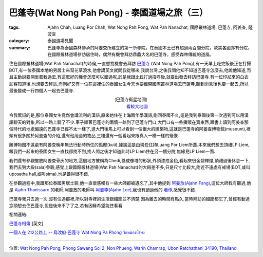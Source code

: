 巴蓬寺(Wat Nong Pah Pong) - 泰國道場之旅（三）
##############################################

:tags: Ajahn Chah, Luang Por Chah, Wat Nong Pah Pong, Wat Pah Nanachat, 國際叢林道場, 巴蓬寺, 阿姜查, 隆波查
:category: 泰國道場見聞
:summary: 巴蓬寺為泰國森林傳承的阿姜查所建立的第一所寺院，在泰國本土已有超過兩百間分院，歐美各國亦有分院，在國際叢林道場參訪居住時，偶然有機會拜訪鼎鼎大名的巴蓬寺，感受森林傳統的道風。

..
  :og_image: https://lh3.googleusercontent.com/-t4KGcX2GrDw/Ri8Ij6ekMxI/AAAAAAAAAbI/UicTHgyzwXA/s640/map.jpg

..
  .. note::
..
   % 本文圖片連結自 `巴蓬寺相簿 <http://picasaweb.google.com/105008812818042996376>`__,若有侵權請 `來信 <mailto:siongui@gmail.com>`_ 告知刪除。
..
   % The photos of this post are linked from `Wat Nong Pah Pong's Gallery <http://picasaweb.google.com/105008812818042996376>`_. If this is not allowed, please `mail me <mailto:siongui@gmail.com>`_ to delete.

..
  .. embed_picasaweb_image:: https://lh3.googleusercontent.com/-t4KGcX2GrDw/Ri8Ij6ekMxI/AAAAAAAAAbI/UicTHgyzwXA/s640/map.jpg
    :image_url: https://picasaweb.google.com/105008812818042996376/WatNongPahPong#5057270319646257938
    :album_name: Wat Nong Pah Pong
    :album_url: https://picasaweb.google.com/105008812818042996376/WatNongPahPong
    :css_class: picasa-image
    :description: 巴蓬寺的鳥瞰圖畫

住在國際叢林道場(Wat Pah Nanachat)的時候,一直想找機會去拜訪 `巴蓬寺 <http://maps.google.com/maps?q=15.159169,104.828818&ll=15.159666,104.828861&spn=0.012054,0.019741&num=1&t=h&z=16>`_ (Wat Nong Pah Pong),有一天早上吃完飯後正在打掃BOT,有一位泰國本地的男居士來幫花草澆水,他會講英文就問我從哪來,我說台灣,之後我問他知不知道巴蓬寺怎麼去,他說他知道,而且主動說要開車載我過去,有這麼好的機會怎麼可以錯過呢,於是我跟比丘打過招呼後,就要出發去拜訪巴蓬寺.有一位印尼來的白衣訪客知道後,也想要去拜訪,而剛好又有一位在這裡住的泰國女生今天也要離開國際叢林道場去巴蓬寺,聽到消息後也要一起去,所以最後變成一行四個人一起去巴蓬寺.

.. container:: align-center video-container

  .. raw:: html

    <iframe src="https://www.google.com/maps/embed?pb=!1m17!1m11!1m3!1d6586.567981277656!2d104.829043!3d15.159395000000002!2m2!1f0!2f0!3m2!1i1024!2i768!4f13.1!3m3!1m2!1s0x0%3A0x0!2zMTXCsDA5JzMzLjAiTiAxMDTCsDQ5JzQzLjciRQ!5e1!3m2!1sen!2sus!4v1423219872534" width="400" height="300" frameborder="0" style="border:0"></iframe>

.. container:: align-center video-container-description

  (巴蓬寺衛星地圖)
   `看較大地圖 <http://maps.google.com/maps?q=15.159169,104.828818&num=1&t=h&ie=UTF8&ll=15.159666,104.829311&spn=0.014498,0.018239&z=15&source=embed>`__

..
  .. embed_picasaweb_image:: https://lh3.googleusercontent.com/-8gSZnJ5vrI4/Tl0xGj2TWYI/AAAAAAAAB88/f8upNJl7NJo/s640/DSC_0191b.jpg
    :image_url: https://picasaweb.google.com/105008812818042996376/WatNongPahPong#5646723496564447618
    :album_name: Wat Nong Pah Pong
    :album_url: https://picasaweb.google.com/105008812818042996376/WatNongPahPong
    :css_class: picasa-image
    :description: (巴蓬寺大門)

令我驚訝的是,那位泰國女生竟然會講流利的漢語,原來她住在上海兩年學漢語,剛回泰國不久,這是我到泰國後第一次遇到可以用漢語聊天的對象,所以一路上聊了不少.車子順著巴蓬寺的圍牆一路到了巴蓬寺門口,大門口有一些攤販在賣東西,跟書上讀到阿姜查那個時代的地處偏遠的巴蓬寺已經不太一樣了,進大門後馬上可以看到一個很大的建築物,這就是巴蓬寺的阿姜查博物館(museum),裡頭有很多關於阿姜查的介紹,還有他用過的物品,三樓還有一個看起來跟真人一模一樣的蠟像.

..
  .. embed_picasaweb_image:: https://lh5.googleusercontent.com/-s_aCCBdizpw/Ri8DKaekMYI/AAAAAAAACD0/2c0vajreZyQ/s640/IMG_0345.jpg
    :image_url: https://picasaweb.google.com/105008812818042996376/WatNongPahPong#5057264384001454466
    :album_name: Wat Nong Pah Pong
    :album_url: https://picasaweb.google.com/105008812818042996376/WatNongPahPong
    :css_class: picasa-image
    :description: (阿姜查博物館)

離博物館不遠處有阿姜查晚年無法行動時所住的孤邸(kuti),據說這是由現任住持Luang Por Liem所蓋.本來我們想去頂禮LP Liem,跟我們一起來的泰國女生一直找卻找不到,找人問之後才知道此時LP Liem住在另一個分院,無緣見LP Liem一面.

..
  .. embed_picasaweb_image:: https://lh3.googleusercontent.com/-mg0cY6cx6MU/Tl0yp2xi5_I/AAAAAAAACBc/ck3HMDfxLlM/s640/IMG_0662.JPG
    :image_url: https://picasaweb.google.com/105008812818042996376/WatNongPahPong#5646725202451818482
    :album_name: Wat Nong Pah Pong
    :album_url: https://picasaweb.google.com/105008812818042996376/WatNongPahPong
    :css_class: picasa-image
    :description: (巴蓬寺現任住持Luang Por Liem)

我們還有參觀擺放阿姜查骨灰的地方,這個地方被稱為Chedi,蓋成像塔的形狀,外頭漆成金色,看起來很金碧輝煌,頂禮過後休息一下,我們去到大殿(sala)參觀,感覺上跟國際叢林道場(Wat Pah Nanachat)的大殿差不多,只是尺寸比較大,附近不遠處有戒場(BOT,或叫uposatha hall,或叫sima),也是蓋得很不錯.

..
  .. embed_picasaweb_image:: https://lh4.googleusercontent.com/-2ADNbe8dfjM/Ribn9HZpAjI/AAAAAAAAB8c/6gmbmuLiW6c/s640/IMG_0093.JPG
    :image_url: https://picasaweb.google.com/105008812818042996376/WatNongPahPong#5054982668914590258
    :album_name: Wat Nong Pah Pong
    :album_url: https://picasaweb.google.com/105008812818042996376/WatNongPahPong
    :css_class: picasa-image
    :description: (Chedi, 阿姜查骨灰所在地)

..
  .. embed_picasaweb_image:: https://lh3.googleusercontent.com/-8CMtvIPhEgI/Ri8Bg6ekMSI/AAAAAAAAB94/VWsXnaBFnIg/s640/j9.jpg
    :image_url: https://picasaweb.google.com/105008812818042996376/WatNongPahPong#5057262571525255458
    :album_name: Wat Nong Pah Pong
    :album_url: https://picasaweb.google.com/105008812818042996376/WatNongPahPong
    :css_class: picasa-image
    :description: (阿姜查的骨灰,在Chedi內部)

..
  .. embed_picasaweb_image:: https://lh6.googleusercontent.com/-UhHfafmXfHc/Tl0xEmrazVI/AAAAAAAACA0/O7qHyiwcC6Y/s640/DSC_0142b.jpg
    :image_url: https://picasaweb.google.com/105008812818042996376/WatNongPahPong#5646723462964366674
    :album_name: Wat Nong Pah Pong
    :album_url: https://picasaweb.google.com/105008812818042996376/WatNongPahPong
    :css_class: picasa-image
    :description: (巴蓬寺大殿)

..
  .. embed_picasaweb_image:: https://lh4.googleusercontent.com/-C9rnRPV2f9c/RibozHZpAwI/AAAAAAAACDM/N_LRGx-sdW8/s640/IMG_4982.JPG
    :image_url: https://picasaweb.google.com/105008812818042996376/WatNongPahPong#5054983596627526402
    :album_name: Wat Nong Pah Pong
    :album_url: https://picasaweb.google.com/105008812818042996376/WatNongPahPong
    :css_class: picasa-image
    :description: (戒場,比丘集會跟誦戒的地方)

..
  .. embed_picasaweb_image:: https://lh5.googleusercontent.com/-A-EhFFFEaLI/Ri8IKaekMwI/AAAAAAAAB_Y/0eX8GcHxLS8/s640/scan1.jpg
    :image_url: https://picasaweb.google.com/105008812818042996376/WatNongPahPong#5057269881559593730
    :album_name: Wat Nong Pah Pong
    :album_url: https://picasaweb.google.com/105008812818042996376/WatNongPahPong
    :css_class: picasa-image
    :description: (空拍圖,上面是大殿,下面是戒場)

在參觀過程中,我跟那位泰國男居士聊,他一直很感嘆有一些大師都被遺忘了,其中他提到 `阿姜放(Ajahn Fang) <http://www.theravadacn.org/Talk/FuangAwareness2.htm#intro>`_,這位大師我有聽過,他是 `Ajahn Thanissaro <http://en.wikipedia.org/wiki/Thanissaro_Bhikkhu>`_ 的老師,阿姜放的老師叫 `阿姜李(Ajahn Lee) <http://www.theravadacn.org/Talk/LeeKeepingBreath2.htm#bio>`_,我也有讀過他的 `著作 <http://www.theravadacn.org/Talk/LeeKeepingBreath2.htm>`_,感覺很不錯.

巴蓬寺我只去過一次,沒有住過那裡,所以對寺裡的生活跟細節並不清楚,因為離去的時間有點久,當時拜訪的細節都忘了,曾經有動過念頭想去住巴蓬寺,但是後來不了了之,若有因緣希望能住看看.

相關連結:

`巴蓬寺相簿 <https://picasaweb.google.com/105008812818042996376>`__ [英文]

`一個人在 212公路上 -- 烏汶府‧巴蓬寺 Wat Nong Pa Phong วัดหนองป่าพง <http://www.thai.idv.tw/Ajahn_Chah.html>`_

----

位置: `Wat Nong Pah Pong, Phong Sawang Soi 2, Non Phueng, Warin Chamrap, Ubon Ratchathani 34190, Thailand <http://maps.google.com/maps?q=Wat%20Nong%20Pah%20Pong%2C%20Phong%20Sawang%20Soi%202%2C%20Non%20Phueng%2C%20Warin%20Chamrap%2C%20Ubon%20Ratchathani%2034190%2C%20Thailand@15.158247449972816,104.83112454414368&z=10>`_
